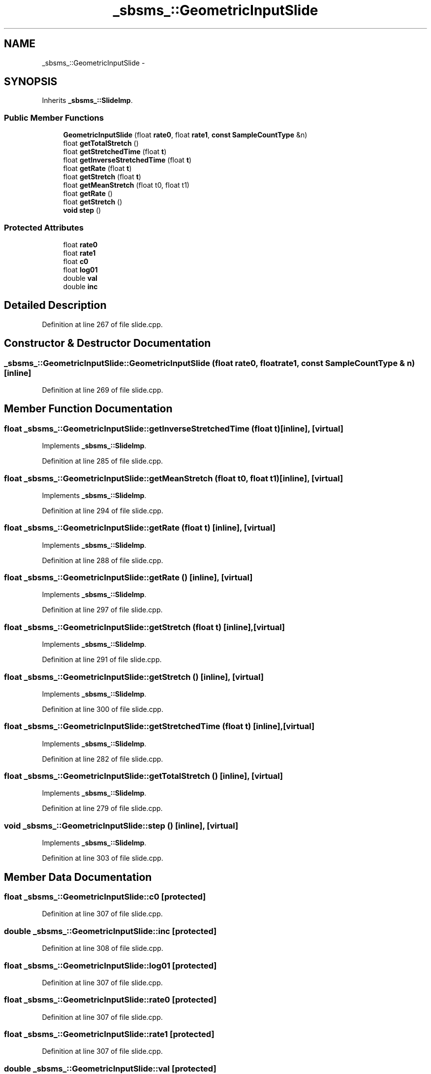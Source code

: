 .TH "_sbsms_::GeometricInputSlide" 3 "Thu Apr 28 2016" "Audacity" \" -*- nroff -*-
.ad l
.nh
.SH NAME
_sbsms_::GeometricInputSlide \- 
.SH SYNOPSIS
.br
.PP
.PP
Inherits \fB_sbsms_::SlideImp\fP\&.
.SS "Public Member Functions"

.in +1c
.ti -1c
.RI "\fBGeometricInputSlide\fP (float \fBrate0\fP, float \fBrate1\fP, \fBconst\fP \fBSampleCountType\fP &n)"
.br
.ti -1c
.RI "float \fBgetTotalStretch\fP ()"
.br
.ti -1c
.RI "float \fBgetStretchedTime\fP (float \fBt\fP)"
.br
.ti -1c
.RI "float \fBgetInverseStretchedTime\fP (float \fBt\fP)"
.br
.ti -1c
.RI "float \fBgetRate\fP (float \fBt\fP)"
.br
.ti -1c
.RI "float \fBgetStretch\fP (float \fBt\fP)"
.br
.ti -1c
.RI "float \fBgetMeanStretch\fP (float t0, float t1)"
.br
.ti -1c
.RI "float \fBgetRate\fP ()"
.br
.ti -1c
.RI "float \fBgetStretch\fP ()"
.br
.ti -1c
.RI "\fBvoid\fP \fBstep\fP ()"
.br
.in -1c
.SS "Protected Attributes"

.in +1c
.ti -1c
.RI "float \fBrate0\fP"
.br
.ti -1c
.RI "float \fBrate1\fP"
.br
.ti -1c
.RI "float \fBc0\fP"
.br
.ti -1c
.RI "float \fBlog01\fP"
.br
.ti -1c
.RI "double \fBval\fP"
.br
.ti -1c
.RI "double \fBinc\fP"
.br
.in -1c
.SH "Detailed Description"
.PP 
Definition at line 267 of file slide\&.cpp\&.
.SH "Constructor & Destructor Documentation"
.PP 
.SS "_sbsms_::GeometricInputSlide::GeometricInputSlide (float rate0, float rate1, \fBconst\fP \fBSampleCountType\fP & n)\fC [inline]\fP"

.PP
Definition at line 269 of file slide\&.cpp\&.
.SH "Member Function Documentation"
.PP 
.SS "float _sbsms_::GeometricInputSlide::getInverseStretchedTime (float t)\fC [inline]\fP, \fC [virtual]\fP"

.PP
Implements \fB_sbsms_::SlideImp\fP\&.
.PP
Definition at line 285 of file slide\&.cpp\&.
.SS "float _sbsms_::GeometricInputSlide::getMeanStretch (float t0, float t1)\fC [inline]\fP, \fC [virtual]\fP"

.PP
Implements \fB_sbsms_::SlideImp\fP\&.
.PP
Definition at line 294 of file slide\&.cpp\&.
.SS "float _sbsms_::GeometricInputSlide::getRate (float t)\fC [inline]\fP, \fC [virtual]\fP"

.PP
Implements \fB_sbsms_::SlideImp\fP\&.
.PP
Definition at line 288 of file slide\&.cpp\&.
.SS "float _sbsms_::GeometricInputSlide::getRate ()\fC [inline]\fP, \fC [virtual]\fP"

.PP
Implements \fB_sbsms_::SlideImp\fP\&.
.PP
Definition at line 297 of file slide\&.cpp\&.
.SS "float _sbsms_::GeometricInputSlide::getStretch (float t)\fC [inline]\fP, \fC [virtual]\fP"

.PP
Implements \fB_sbsms_::SlideImp\fP\&.
.PP
Definition at line 291 of file slide\&.cpp\&.
.SS "float _sbsms_::GeometricInputSlide::getStretch ()\fC [inline]\fP, \fC [virtual]\fP"

.PP
Implements \fB_sbsms_::SlideImp\fP\&.
.PP
Definition at line 300 of file slide\&.cpp\&.
.SS "float _sbsms_::GeometricInputSlide::getStretchedTime (float t)\fC [inline]\fP, \fC [virtual]\fP"

.PP
Implements \fB_sbsms_::SlideImp\fP\&.
.PP
Definition at line 282 of file slide\&.cpp\&.
.SS "float _sbsms_::GeometricInputSlide::getTotalStretch ()\fC [inline]\fP, \fC [virtual]\fP"

.PP
Implements \fB_sbsms_::SlideImp\fP\&.
.PP
Definition at line 279 of file slide\&.cpp\&.
.SS "\fBvoid\fP _sbsms_::GeometricInputSlide::step ()\fC [inline]\fP, \fC [virtual]\fP"

.PP
Implements \fB_sbsms_::SlideImp\fP\&.
.PP
Definition at line 303 of file slide\&.cpp\&.
.SH "Member Data Documentation"
.PP 
.SS "float _sbsms_::GeometricInputSlide::c0\fC [protected]\fP"

.PP
Definition at line 307 of file slide\&.cpp\&.
.SS "double _sbsms_::GeometricInputSlide::inc\fC [protected]\fP"

.PP
Definition at line 308 of file slide\&.cpp\&.
.SS "float _sbsms_::GeometricInputSlide::log01\fC [protected]\fP"

.PP
Definition at line 307 of file slide\&.cpp\&.
.SS "float _sbsms_::GeometricInputSlide::rate0\fC [protected]\fP"

.PP
Definition at line 307 of file slide\&.cpp\&.
.SS "float _sbsms_::GeometricInputSlide::rate1\fC [protected]\fP"

.PP
Definition at line 307 of file slide\&.cpp\&.
.SS "double _sbsms_::GeometricInputSlide::val\fC [protected]\fP"

.PP
Definition at line 308 of file slide\&.cpp\&.

.SH "Author"
.PP 
Generated automatically by Doxygen for Audacity from the source code\&.
